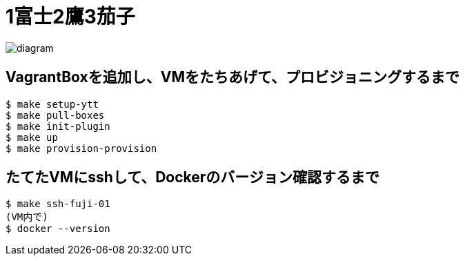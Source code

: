 = 1富士2鷹3茄子

image:./diagram.png[]

== VagrantBoxを追加し、VMをたちあげて、プロビジョニングするまで

----
$ make setup-ytt
$ make pull-boxes
$ make init-plugin
$ make up
$ make provision-provision
----

== たてたVMにsshして、Dockerのバージョン確認するまで

----
$ make ssh-fuji-01
(VM内で)
$ docker --version
----
